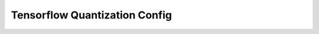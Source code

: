 Tensorflow Quantization Config
============

.. autoapisummary::

   neural_compressor.tensorflow.quantization.config
